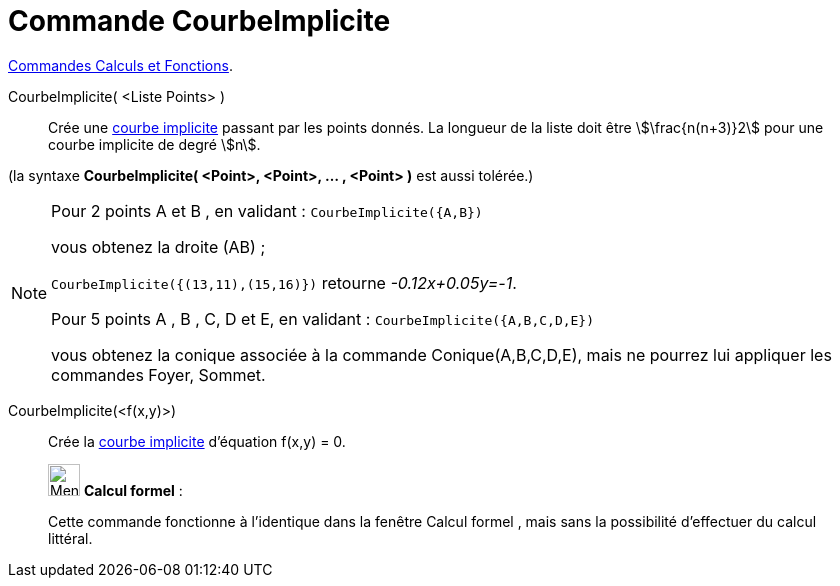 = Commande CourbeImplicite
:page-en: commands/ImplicitCurve
ifdef::env-github[:imagesdir: /fr/modules/ROOT/assets/images]

xref:/commands/Commandes_Calculs_et_Fonctions.adoc[Commandes Calculs et Fonctions].

CourbeImplicite( <Liste Points> )::
  Crée une xref:/Courbes.adoc[courbe implicite] passant par les points donnés. La longueur de la liste doit être
  stem:[\frac{n(n+3)}2] pour une courbe implicite de degré stem:[n].

(la syntaxe *CourbeImplicite( <Point>, <Point>, ... , <Point> )* est aussi tolérée.)

[NOTE]
====

Pour 2 points A et B , en validant : `++CourbeImplicite({A,B})++`

vous obtenez la droite (AB) ;

`++CourbeImplicite({(13,11),(15,16)})++` retourne _-0.12x+0.05y=-1_.

Pour 5 points A , B , C, D et E, en validant : `++CourbeImplicite({A,B,C,D,E})++`

vous obtenez la conique associée à la commande Conique(A,B,C,D,E), mais ne pourrez lui appliquer les commandes Foyer,
Sommet.

====

CourbeImplicite(<f(x,y)>)::
  Crée la xref:/Courbes.adoc[courbe implicite] d'équation f(x,y) = 0.

____________________________________________________________

image:32px-Menu_view_cas.svg.png[Menu view cas.svg,width=32,height=32] *Calcul formel* :

Cette commande fonctionne à l'identique dans la fenêtre Calcul formel , mais sans la possibilité d'effectuer du calcul
littéral.
